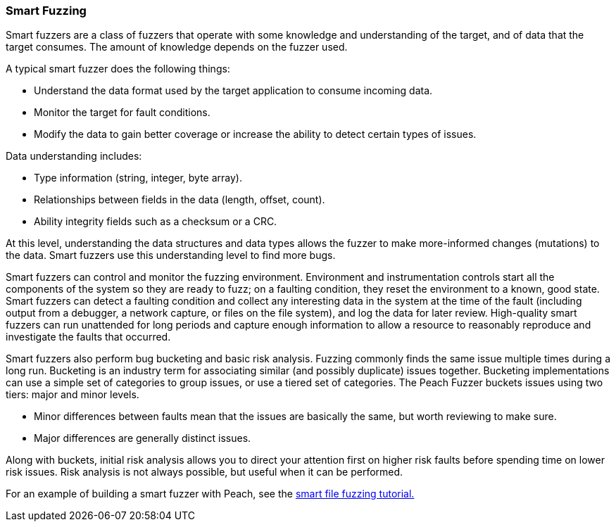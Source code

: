 
=== Smart Fuzzing

Smart fuzzers are a class of fuzzers that operate with some knowledge and understanding of the target, and of data that the target consumes. The amount of knowledge depends on the fuzzer used.

A typical smart fuzzer does the following things:

* Understand the data format used by the target application to consume incoming data.
* Monitor the target for fault conditions.
* Modify the data to gain better coverage or increase the ability to detect certain types of issues.

Data understanding includes:

* Type information (string, integer, byte array).
* Relationships between fields in the data (length, offset, count).
* Ability integrity fields such as a checksum or a CRC.

At this level, understanding the data structures and data types allows the fuzzer to make more-informed changes (mutations) to the data. Smart fuzzers use this understanding level to find more bugs.

Smart fuzzers can control and monitor the fuzzing environment. Environment and instrumentation controls start all the components of the system so they are ready to fuzz; on a faulting condition, they reset the environment to a known, good state. Smart fuzzers can detect a faulting condition and collect any interesting data in the system at the time of the fault (including output from a debugger, a network capture, or files on the file system), and log the data for later review. High-quality smart fuzzers can run unattended for long periods and capture enough information to allow a resource to reasonably reproduce and investigate the faults that occurred.

Smart fuzzers also perform bug bucketing and basic risk analysis.
  Fuzzing commonly finds the same issue multiple times during a long run. Bucketing is an industry term for associating similar (and possibly duplicate) issues together.  Bucketing implementations can use a simple set of categories to group issues, or use a tiered set of categories. The Peach Fuzzer buckets issues using two tiers: major and minor levels.

* Minor differences between faults mean that the issues are basically the same, but worth reviewing to make sure.
* Major differences are generally distinct issues.

Along with buckets, initial risk analysis allows you to direct your attention first on higher risk faults before spending time on lower risk issues. Risk analysis is not always possible, but useful when it can be performed.

For an example of building a smart fuzzer with Peach, see the xref:TutorialFileFuzzing[smart file fuzzing tutorial.]
